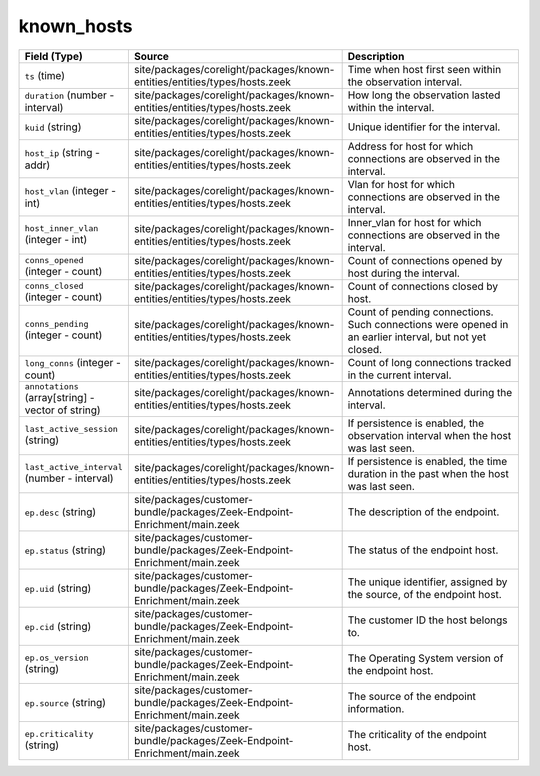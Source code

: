 .. _ref_logs_known_hosts:

known_hosts
-----------
.. list-table::
   :header-rows: 1
   :class: longtable
   :widths: 1 3 3

   * - Field (Type)
     - Source
     - Description

   * - ``ts`` (time)
     - site/packages/corelight/packages/known-entities/entities/types/hosts.zeek
     - Time when host first seen within the observation interval.

   * - ``duration`` (number - interval)
     - site/packages/corelight/packages/known-entities/entities/types/hosts.zeek
     - How long the observation lasted within the interval.

   * - ``kuid`` (string)
     - site/packages/corelight/packages/known-entities/entities/types/hosts.zeek
     - Unique identifier for the interval.

   * - ``host_ip`` (string - addr)
     - site/packages/corelight/packages/known-entities/entities/types/hosts.zeek
     - Address for host for which connections are observed in the interval.

   * - ``host_vlan`` (integer - int)
     - site/packages/corelight/packages/known-entities/entities/types/hosts.zeek
     - Vlan for host for which connections are observed in the interval.

   * - ``host_inner_vlan`` (integer - int)
     - site/packages/corelight/packages/known-entities/entities/types/hosts.zeek
     - Inner_vlan for host for which connections are observed in the interval.

   * - ``conns_opened`` (integer - count)
     - site/packages/corelight/packages/known-entities/entities/types/hosts.zeek
     - Count of connections opened by host during the interval.

   * - ``conns_closed`` (integer - count)
     - site/packages/corelight/packages/known-entities/entities/types/hosts.zeek
     - Count of connections closed by host.

   * - ``conns_pending`` (integer - count)
     - site/packages/corelight/packages/known-entities/entities/types/hosts.zeek
     - Count of pending connections. Such connections were
       opened in an earlier interval, but not yet closed.

   * - ``long_conns`` (integer - count)
     - site/packages/corelight/packages/known-entities/entities/types/hosts.zeek
     - Count of long connections tracked in the current interval.

   * - ``annotations`` (array[string] - vector of string)
     - site/packages/corelight/packages/known-entities/entities/types/hosts.zeek
     - Annotations determined during the interval.

   * - ``last_active_session`` (string)
     - site/packages/corelight/packages/known-entities/entities/types/hosts.zeek
     - If persistence is enabled, the observation interval
       when the host was last seen.

   * - ``last_active_interval`` (number - interval)
     - site/packages/corelight/packages/known-entities/entities/types/hosts.zeek
     - If persistence is enabled, the time duration in the
       past when the host was last seen.

   * - ``ep.desc`` (string)
     - site/packages/customer-bundle/packages/Zeek-Endpoint-Enrichment/main.zeek
     - The description of the endpoint.

   * - ``ep.status`` (string)
     - site/packages/customer-bundle/packages/Zeek-Endpoint-Enrichment/main.zeek
     - The status of the endpoint host.

   * - ``ep.uid`` (string)
     - site/packages/customer-bundle/packages/Zeek-Endpoint-Enrichment/main.zeek
     - The unique identifier, assigned by the source, of the endpoint host.

   * - ``ep.cid`` (string)
     - site/packages/customer-bundle/packages/Zeek-Endpoint-Enrichment/main.zeek
     - The customer ID the host belongs to.

   * - ``ep.os_version`` (string)
     - site/packages/customer-bundle/packages/Zeek-Endpoint-Enrichment/main.zeek
     - The Operating System version of the endpoint host.

   * - ``ep.source`` (string)
     - site/packages/customer-bundle/packages/Zeek-Endpoint-Enrichment/main.zeek
     - The source of the endpoint information.

   * - ``ep.criticality`` (string)
     - site/packages/customer-bundle/packages/Zeek-Endpoint-Enrichment/main.zeek
     - The criticality of the endpoint host.
